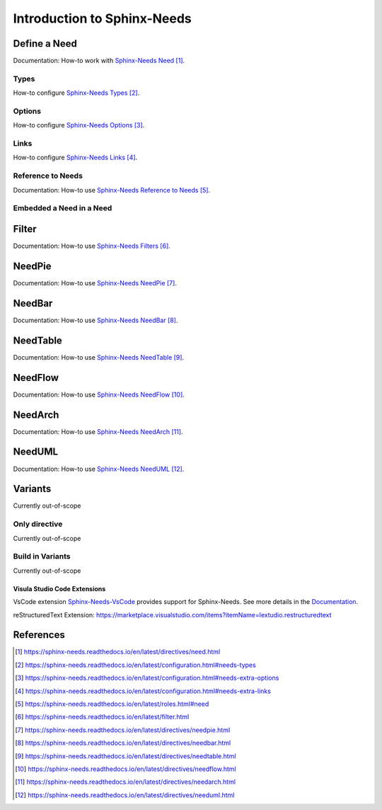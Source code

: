 ############################
Introduction to Sphinx-Needs
############################

Define a Need
*************

Documentation: How-to work with `Sphinx-Needs Need`_.

Types
=====

How-to configure `Sphinx-Needs Types`_.

Options
=======

How-to configure `Sphinx-Needs Options`_.

Links
=====

How-to configure `Sphinx-Needs Links`_.

Reference to Needs
==================

Documentation: How-to use `Sphinx-Needs Reference to Needs`_.

Embedded a Need in a Need
=========================

Filter
******

Documentation: How-to use `Sphinx-Needs Filters`_.

NeedPie
*******

Documentation: How-to use `Sphinx-Needs NeedPie`_.

NeedBar
*******

Documentation: How-to use `Sphinx-Needs NeedBar`_.

NeedTable
*********

Documentation: How-to use `Sphinx-Needs NeedTable`_.

NeedFlow
********

Documentation: How-to use `Sphinx-Needs NeedFlow`_.

NeedArch
********

Documentation: How-to use `Sphinx-Needs NeedArch`_.

NeedUML
*******

Documentation: How-to use `Sphinx-Needs NeedUML`_.

Variants
********

Currently out-of-scope

Only directive
==============

Currently out-of-scope

Build in Variants
=================

Currently out-of-scope


.. _ide_vscode:

Visula Studio Code Extensions
-----------------------------

VsCode extension `Sphinx-Needs-VsCode <https://marketplace.visualstudio.com/items?itemName=useblocks.sphinx-needs-vscode>`_
provides support for Sphinx-Needs. See more details in the `Documentation <https://sphinx-needs-vscode.useblocks.com/>`_.

reStructuredText Extension: https://marketplace.visualstudio.com/items?itemName=lextudio.restructuredtext


References
**********

.. target-notes::

.. _`Sphinx-Needs Need` : https://sphinx-needs.readthedocs.io/en/latest/directives/need.html

.. _`Sphinx-Needs Types` : https://sphinx-needs.readthedocs.io/en/latest/configuration.html#needs-types

.. _`Sphinx-Needs Options` : https://sphinx-needs.readthedocs.io/en/latest/configuration.html#needs-extra-options

.. _`Sphinx-Needs Links` : https://sphinx-needs.readthedocs.io/en/latest/configuration.html#needs-extra-links

.. _`Sphinx-Needs Reference to Needs` : https://sphinx-needs.readthedocs.io/en/latest/roles.html#need

.. _`Sphinx-Needs Filters` : https://sphinx-needs.readthedocs.io/en/latest/filter.html

.. _`Sphinx-Needs NeedPie` : https://sphinx-needs.readthedocs.io/en/latest/directives/needpie.html

.. _`Sphinx-Needs NeedBar` : https://sphinx-needs.readthedocs.io/en/latest/directives/needbar.html

.. _`Sphinx-Needs NeedTable` : https://sphinx-needs.readthedocs.io/en/latest/directives/needtable.html

.. _`Sphinx-Needs NeedFlow` : https://sphinx-needs.readthedocs.io/en/latest/directives/needflow.html

.. _`Sphinx-Needs NeedArch` : https://sphinx-needs.readthedocs.io/en/latest/directives/needarch.html

.. _`Sphinx-Needs NeedUML` : https://sphinx-needs.readthedocs.io/en/latest/directives/needuml.html
